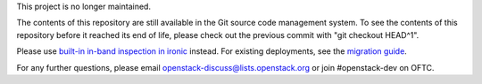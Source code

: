 This project is no longer maintained.

The contents of this repository are still available in the Git
source code management system.  To see the contents of this
repository before it reached its end of life, please check out the
previous commit with "git checkout HEAD^1".

Please use `built-in in-band inspection in ironic
<https://docs.openstack.org/ironic/latest/admin/inspection/index.html>`_
instead. For existing deployments, see the `migration guide
<https://docs.openstack.org/ironic/latest/admin/inspection/migration.html>`_.

For any further questions, please email
openstack-discuss@lists.openstack.org or join #openstack-dev on
OFTC.
